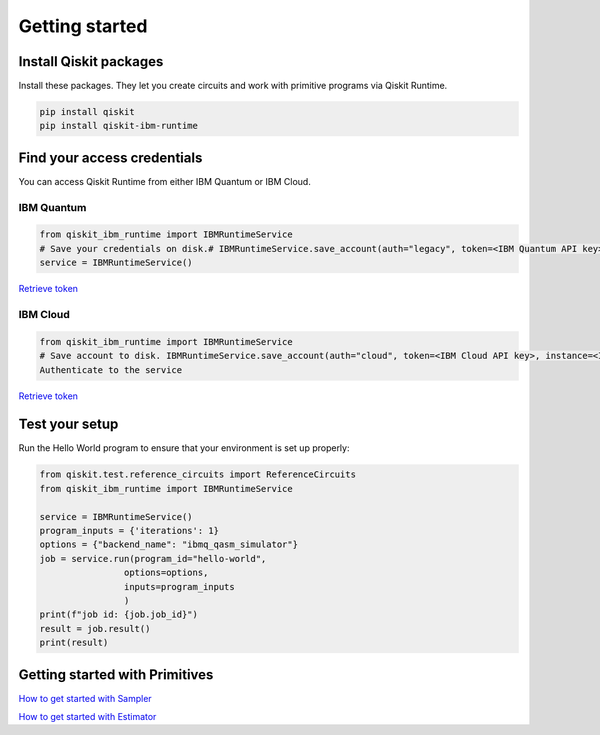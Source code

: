 #########################################
Getting started
#########################################

Install Qiskit packages
========================

Install these packages. They let you create circuits and work with primitive programs 
via Qiskit Runtime.

.. code-block:: bash

    pip install qiskit
    pip install qiskit-ibm-runtime


Find your access credentials
==============================

You can access Qiskit Runtime from either IBM Quantum or IBM Cloud.

IBM Quantum
------------------

.. code-block:: python

    from qiskit_ibm_runtime import IBMRuntimeService
    # Save your credentials on disk.# IBMRuntimeService.save_account(auth="legacy", token=<IBM Quantum API key>)
    service = IBMRuntimeService()

`Retrieve token </>`_


IBM Cloud
------------------

.. code-block:: python

    from qiskit_ibm_runtime import IBMRuntimeService 
    # Save account to disk. IBMRuntimeService.save_account(auth="cloud", token=<IBM Cloud API key>, instance=<IBM Cloud CRN or Service instance name>) service = IBMRuntimeService()
    Authenticate to the service

`Retrieve token </>`_


Test your setup
==============================

Run the Hello World program to ensure that your environment is set up properly:

.. code-block:: python

    from qiskit.test.reference_circuits import ReferenceCircuits
    from qiskit_ibm_runtime import IBMRuntimeService

    service = IBMRuntimeService()
    program_inputs = {'iterations': 1}
    options = {"backend_name": "ibmq_qasm_simulator"}
    job = service.run(program_id="hello-world",
                    options=options,
                    inputs=program_inputs
                    )
    print(f"job id: {job.job_id}")
    result = job.result()
    print(result)


Getting started with Primitives
=================================

`How to get started with Sampler </>`_

`How to get started with Estimator </>`_